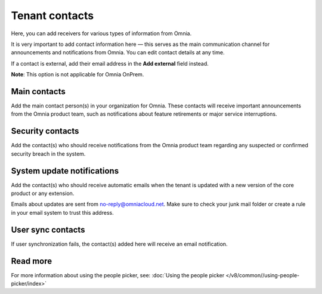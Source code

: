 Tenant contacts
=====================================

Here, you can add receivers for various types of information from Omnia.

It is very important to add contact information here — this serves as the main communication channel for announcements and notifications from Omnia.
You can edit contact details at any time.

If a contact is external, add their email address in the **Add external** field instead.

**Note**: This option is not applicable for Omnia OnPrem.

Main contacts
*****************
Add the main contact person(s) in your organization for Omnia. These contacts will receive important announcements from the Omnia product team, such as notifications about feature retirements or major service interruptions.

Security contacts
******************
Add the contact(s) who should receive notifications from the Omnia product team regarding any suspected or confirmed security breach in the system.

System update notifications
****************************
Add the contact(s) who should receive automatic emails when the tenant is updated with a new version of the core product or any extension.

Emails about updates are sent from no-reply@omniacloud.net. Make sure to check your junk mail folder or create a rule in your email system to trust this address.

User sync contacts
*******************
If user synchronization fails, the contact(s) added here will receive an email notification.

Read more
*****************
For more information about using the people picker, see: :doc:`Using the people picker </v8/common//using-people-picker/index>`

